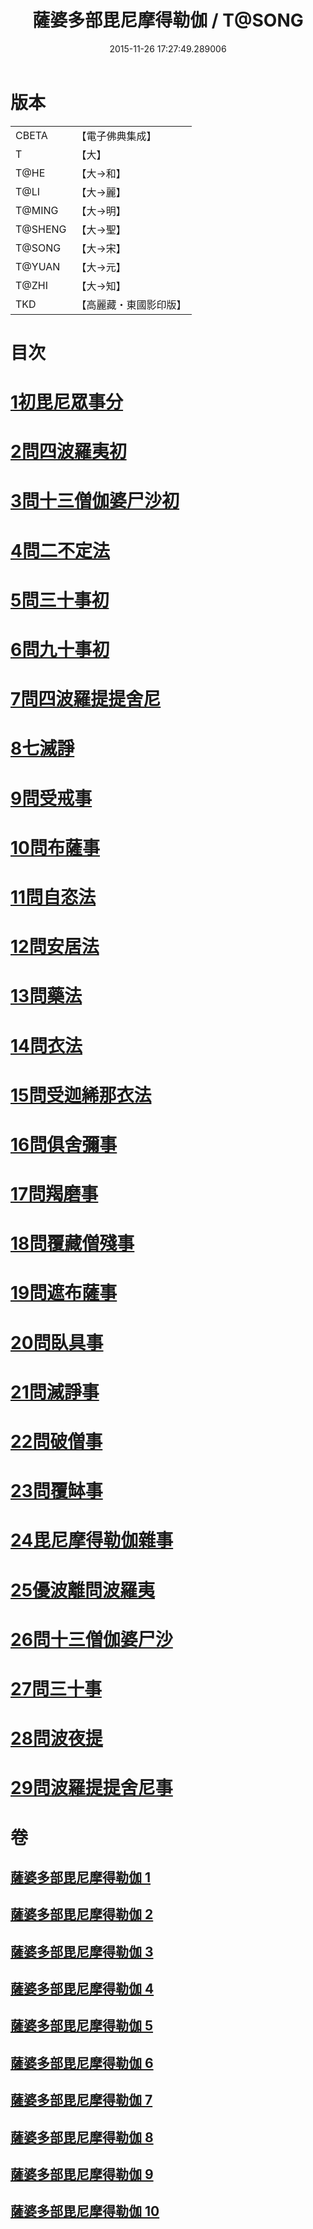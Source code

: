 #+TITLE: 薩婆多部毘尼摩得勒伽 / T@SONG
#+DATE: 2015-11-26 17:27:49.289006
* 版本
 |     CBETA|【電子佛典集成】|
 |         T|【大】     |
 |      T@HE|【大→和】   |
 |      T@LI|【大→麗】   |
 |    T@MING|【大→明】   |
 |   T@SHENG|【大→聖】   |
 |    T@SONG|【大→宋】   |
 |    T@YUAN|【大→元】   |
 |     T@ZHI|【大→知】   |
 |       TKD|【高麗藏・東國影印版】|

* 目次
* [[file:KR6k0022_001.txt::001-0564c27][1初毘尼眾事分]]
* [[file:KR6k0022_001.txt::0569c1][2問四波羅夷初]]
* [[file:KR6k0022_002.txt::002-0571b11][3問十三僧伽婆尸沙初]]
* [[file:KR6k0022_002.txt::0572b16][4問二不定法]]
* [[file:KR6k0022_002.txt::0572c9][5問三十事初]]
* [[file:KR6k0022_002.txt::0574c2][6問九十事初]]
* [[file:KR6k0022_003.txt::0579a20][7問四波羅提提舍尼]]
* [[file:KR6k0022_003.txt::0579b16][8七滅諍]]
* [[file:KR6k0022_003.txt::0579b26][9問受戒事]]
* [[file:KR6k0022_003.txt::0580a29][10問布薩事]]
* [[file:KR6k0022_003.txt::0580b24][11問自恣法]]
* [[file:KR6k0022_003.txt::0580c17][12問安居法]]
* [[file:KR6k0022_003.txt::0580c28][13問藥法]]
* [[file:KR6k0022_003.txt::0581a10][14問衣法]]
* [[file:KR6k0022_003.txt::0581a18][15問受迦絺那衣法]]
* [[file:KR6k0022_003.txt::0581b12][16問俱舍彌事]]
* [[file:KR6k0022_003.txt::0581b21][17問羯磨事]]
* [[file:KR6k0022_003.txt::0581c6][18問覆藏僧殘事]]
* [[file:KR6k0022_003.txt::0581c26][19問遮布薩事]]
* [[file:KR6k0022_003.txt::0582a8][20問臥具事]]
* [[file:KR6k0022_003.txt::0582a16][21問滅諍事]]
* [[file:KR6k0022_003.txt::0582a25][22問破僧事]]
* [[file:KR6k0022_003.txt::0582b1][23問覆缽事]]
* [[file:KR6k0022_003.txt::0582b13][24毘尼摩得勒伽雜事]]
* [[file:KR6k0022_008.txt::008-0611b18][25優波離問波羅夷]]
* [[file:KR6k0022_008.txt::0615b9][26問十三僧伽婆尸沙]]
* [[file:KR6k0022_009.txt::0617c11][27問三十事]]
* [[file:KR6k0022_009.txt::0620a8][28問波夜提]]
* [[file:KR6k0022_010.txt::0626a23][29問波羅提提舍尼事]]
* 卷
** [[file:KR6k0022_001.txt][薩婆多部毘尼摩得勒伽 1]]
** [[file:KR6k0022_002.txt][薩婆多部毘尼摩得勒伽 2]]
** [[file:KR6k0022_003.txt][薩婆多部毘尼摩得勒伽 3]]
** [[file:KR6k0022_004.txt][薩婆多部毘尼摩得勒伽 4]]
** [[file:KR6k0022_005.txt][薩婆多部毘尼摩得勒伽 5]]
** [[file:KR6k0022_006.txt][薩婆多部毘尼摩得勒伽 6]]
** [[file:KR6k0022_007.txt][薩婆多部毘尼摩得勒伽 7]]
** [[file:KR6k0022_008.txt][薩婆多部毘尼摩得勒伽 8]]
** [[file:KR6k0022_009.txt][薩婆多部毘尼摩得勒伽 9]]
** [[file:KR6k0022_010.txt][薩婆多部毘尼摩得勒伽 10]]
